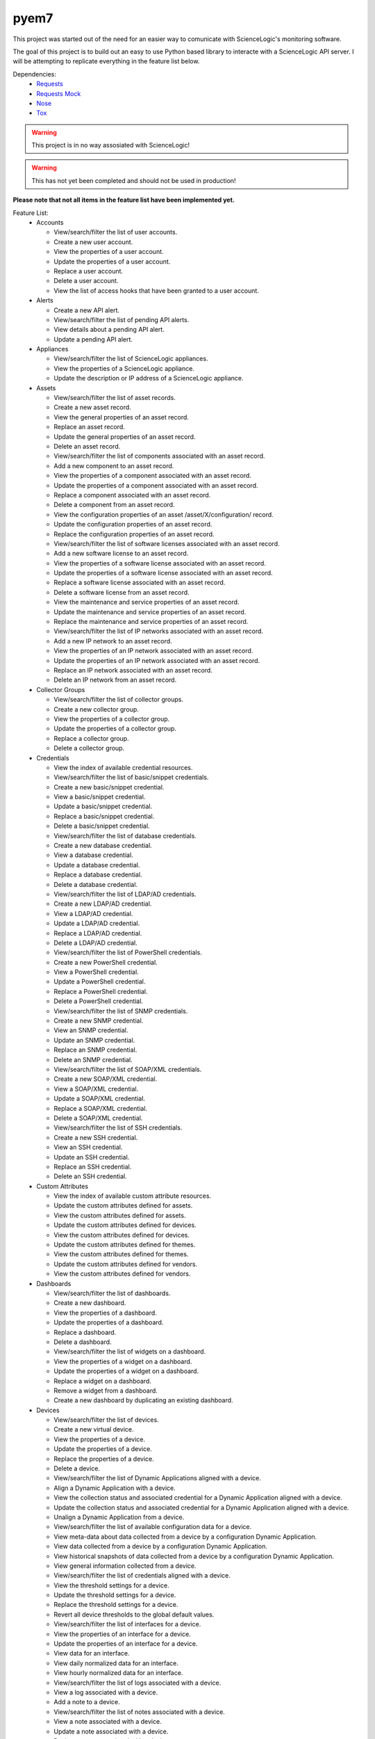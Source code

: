 =====
pyem7
=====

This project was started out of the need for an easier way to comunicate with ScienceLogic's
monitoring software.

The goal of this project is to build out an easy to use Python based library to interacte with
a ScienceLogic API server. I will be attempting to replicate everything in the feature list below.

Dependencies:
  - `Requests <https://pypi.python.org/pypi/requests>`_
  - `Requests Mock <https://pypi.python.org/pypi/requests-mock>`_
  - `Nose <https://pypi.python.org/pypi/nose/1.3.7>`_
  - `Tox <https://pypi.python.org/pypi/tox>`_

.. Warning::
  This project is in no way assosiated with ScienceLogic!

.. Warning::
  This has not yet been completed and should not be used in production!

**Please note that not all items in the feature list have been implemented yet.**

Feature List:
  - Accounts

    + View/search/filter the list of user accounts.
    + Create a new user account.
    + View the properties of a user account.
    + Update the properties of a user account.
    + Replace a user account.
    + Delete a user account.
    + View the list of access hooks that have been granted to a user account.

  - Alerts

    + Create a new API alert.
    + View/search/filter the list of pending API alerts.
    + View details about a pending API alert.
    + Update a pending API alert.

  - Appliances

    + View/search/filter the list of ScienceLogic appliances.
    + View the properties of a ScienceLogic appliance.
    + Update the description or IP address of a ScienceLogic appliance.

  - Assets

    + View/search/filter the list of asset records.
    + Create a new asset record.
    + View the general properties of an asset record.
    + Replace an asset record.
    + Update the general properties of an asset record.
    + Delete an asset record.
    + View/search/filter the list of components associated with an asset record.
    + Add a new component to an asset record.
    + View the properties of a component associated with an asset record.
    + Update the properties of a component associated with an asset record.
    + Replace a component associated with an asset record.
    + Delete a component from an asset record.
    + View the configuration properties of an asset /asset/X/configuration/ record.
    + Update the configuration properties of an asset record.
    + Replace the configuration properties of an asset record.
    + View/search/filter the list of software licenses associated with an asset record.
    + Add a new software license to an asset record.
    + View the properties of a software license associated with an asset record.
    + Update the properties of a software license associated with an asset record.
    + Replace a software license associated with an asset record.
    + Delete a software license from an asset record.
    + View the maintenance and service properties of an asset record.
    + Update the maintenance and service properties of an asset record.
    + Replace the maintenance and service properties of an asset record.
    + View/search/filter the list of IP networks associated with an asset record.
    + Add a new IP network to an asset record.
    + View the properties of an IP network associated with an asset record.
    + Update the properties of an IP network associated with an asset record.
    + Replace an IP network associated with an asset record.
    + Delete an IP network from an asset record.

  - Collector Groups
    
    + View/search/filter the list of collector groups.
    + Create a new collector group.
    + View the properties of a collector group.
    + Update the properties of a collector group.
    + Replace a collector group.
    + Delete a collector group.

  - Credentials

    + View the index of available credential resources.
    + View/search/filter the list of basic/snippet credentials.
    + Create a new basic/snippet credential.
    + View a basic/snippet credential.
    + Update a basic/snippet credential.
    + Replace a basic/snippet credential.
    + Delete a basic/snippet credential.
    + View/search/filter the list of database credentials.
    + Create a new database credential.
    + View a database credential.
    + Update a database credential.
    + Replace a database credential.
    + Delete a database credential.
    + View/search/filter the list of LDAP/AD credentials.
    + Create a new LDAP/AD credential.
    + View a LDAP/AD credential.
    + Update a LDAP/AD credential.
    + Replace a LDAP/AD credential.
    + Delete a LDAP/AD credential.
    + View/search/filter the list of PowerShell credentials.
    + Create a new PowerShell credential.
    + View a PowerShell credential.
    + Update a PowerShell credential.
    + Replace a PowerShell credential.
    + Delete a PowerShell credential.
    + View/search/filter the list of SNMP credentials.
    + Create a new SNMP credential.
    + View an SNMP credential.
    + Update an SNMP credential.
    + Replace an SNMP credential.
    + Delete an SNMP credential.
    + View/search/filter the list of SOAP/XML credentials.
    + Create a new SOAP/XML credential.
    + View a SOAP/XML credential.
    + Update a SOAP/XML credential.
    + Replace a SOAP/XML credential.
    + Delete a SOAP/XML credential.
    + View/search/filter the list of SSH credentials.
    + Create a new SSH credential.
    + View an SSH credential.
    + Update an SSH credential.
    + Replace an SSH credential.
    + Delete an SSH credential.

  - Custom Attributes

    + View the index of available custom attribute resources.
    + Update the custom attributes defined for assets.
    + View the custom attributes defined for assets.
    + Update the custom attributes defined for devices.
    + View the custom attributes defined for devices.
    + Update the custom attributes defined for themes.
    + View the custom attributes defined for themes.
    + Update the custom attributes defined for vendors.
    + View the custom attributes defined for vendors.

  - Dashboards

    + View/search/filter the list of dashboards.
    + Create a new dashboard.
    + View the properties of a dashboard.
    + Update the properties of a dashboard.
    + Replace a dashboard.
    + Delete a dashboard.
    + View/search/filter the list of widgets on a dashboard.
    + View the properties of a widget on a dashboard.
    + Update the properties of a widget on a dashboard.
    + Replace a widget on a dashboard.
    + Remove a widget from a dashboard.
    + Create a new dashboard by duplicating an existing dashboard.

  - Devices

    + View/search/filter the list of devices.
    + Create a new virtual device.
    + View the properties of a device.
    + Update the properties of a device.
    + Replace the properties of a device.
    + Delete a device.
    + View/search/filter the list of Dynamic Applications aligned with a device.
    + Align a Dynamic Application with a device.
    + View the collection status and associated credential for a Dynamic Application aligned with a device.
    + Update the collection status and associated credential for a Dynamic Application aligned with a device.
    + Unalign a Dynamic Application from a device.
    + View/search/filter the list of available configuration data for a device.
    + View meta-data about data collected from a device by a configuration Dynamic Application.
    + View data collected from a device by a configuration Dynamic Application.
    + View historical snapshots of data collected from a device by a configuration Dynamic Application.
    + View general information collected from a device.
    + View/search/filter the list of credentials aligned with a device.
    + View the threshold settings for a device.
    + Update the threshold settings for a device.
    + Replace the threshold settings for a device.
    + Revert all device thresholds to the global default values.
    + View/search/filter the list of interfaces for a device.
    + View the properties of an interface for a device.
    + Update the properties of an interface for a device.
    + View data for an interface.
    + View daily normalized data for an interface.
    + View hourly normalized data for an interface.
    + View/search/filter the list of logs associated with a device.
    + View a log associated with a device.
    + Add a note to a device.
    + View/search/filter the list of notes associated with a device. 
    + View a note associated with a device.
    + Update a note associated with a device.
    + Replace a note associated with a device.
    + Delete a note associated with a device.
    + View/search/filter the list of available Dynamic Application data for a device.
    + View data for a Dynamic Application aligned to a device.
    + View daily normalized data for a Dynamic Application aligned to a device.
    + View hourly normalized data for a Dynamic Application aligned to a device.
    + View/search/filter the list of available vitals data for a device.
    + View availability data for a device.
    + View daily normalized availability data for a device.
    + View hourly normalized availability data for a device.
    + View data for a file system on a device.
    + View daily normalized data for a file system on a device.
    + View latency data for a device.
    + View daily normalized latency data for a device.
    + View hourly normalized latency data for a device.
    + Apply a device template to a device.

  - Device Categories

    + View/search/filter the list of device categories.
    + View the properties of a device category.

  - Device Classes

    + View/search/filter the list of device classes.
    + View the properties of a device class.

  - Device Groups

    + View/search/filter the list of device groups.
    + Create a new device group.
    + View the properties of a device group.
    + Update the properties of a device group.
    + Replace a device group.
    + Delete a device group.
    + View a list of all devices in the device group, including devices that match dynamic rules.
    + Apply a device template to a device group.

  - Device Templates

    + View/search/filter the list of device templates.
    + Create a new device template.
    + View the properties of a device template.
    + Update the properties of a device template.
    + Replace a device template.
    + Delete a device template.
    + View/search/filter the list of web content monitoring policy sub-templates associated with a device template.
    + Create a new web content monitoring policy sub-template for a device template.
    + View the properties of a web content monitoring policy sub-template associated with a device template.
    + Update a web content monitoring policy sub-template associated with a device template.
    + Replace a web content monitoring policy sub-template associated with a device template.
    + Delete a web content monitoring policy sub-template associated with a device template.
    + View/search/filter the list of Dynamic Application sub-templates associated with a device template.
    + Create a new Dynamic Application sub-template for a device template.
    + View the properties of a Dynamic Application sub-template associated with a device template.
    + Update a Dynamic Application sub-template associated with a device template.
    + Replace a Dynamic Application sub-template associated with a device template.
    + Delete a Dynamic Application sub-template associated with a device template.
    + View/search/filter the list of port monitoring policy sub-templates associated with a device template.
    + Replace a Windows service monitoring policy sub-template associated with a device template.
    + Delete a Windows service monitoring policy sub-template associated with a device template.

  - Discovery Sessions

    + View/search/filter the list of discovery sessions.
    + Create a new discovery session.
    + View the properties of a discovery session.
    + Update a discovery session.
    + Replace a discovery session.
    + Delete a discovery session.
    + View/search/filter the list of logs associated with a discovery session.
    + View a log message associated with a discovery session.
    + View/search/filter the list of currently running discovery sessions.
    + Create and immediately run a new discovery session.
    + View the properties of a currently running discovery session.
    + Stop a currently running discovery session.
    + View/search/filter the list of logs associated with a currently running discovery session.
    + View a log message associated with a currently running discovery session.
    + Start a discovery session.

  - Dynamic Applications

    + View the index of available Dynamic Application resources.
    + View/search/filter the list of Database Configuration Dynamic Applications.
    + View the properties of a Database Configuration Dynamic Application.
    + View/search/filter the list of collection objects associated with a Database Configuration Dynamic Application.
    + Add a collection object to a Database Configuration Dynamic Application.
    + View the properties of a collection object associated with a Database Configuration Dynamic Application.
    + Update the properties of a collection object associated with a Database Configuration Dynamic Application.
    + Replace a collection object associated with a Database Configuration Dynamic Application.
    + Remove a collection object from a Database Configuration Dynamic Application.
    + View/search/filter the list of Database Performance Dynamic Applications.
    + View the properties of a Database Performance Dynamic Application.
    + View/search/filter the list of collection objects associated with a Database Performance Dynamic Application.
    + Add a collection object to a Database Performance Dynamic Application.
    + View the properties of a collection object associated with a Database Performance Dynamic Application.
    + Update the properties of a collection object associated with a Database Performance Dynamic Application.
    + Replace a collection object associated with a Database Performance Dynamic Application.
    + Remove a collection object from a Database Performance Dynamic Application.
    + View/search/filter the list of presentation objects associated with a Database Performance Dynamic Application.
    + Add a presentation object to a Database Performance Dynamic Application.
    + View the properties of a presentation object associated with a Database Performance Dynamic Application.
    + Update the properties of a presentation object associated with a Database Performance Dynamic Application.
    + Replace a presentation object associated with a Database Performance Dynamic Application.
    + Remove a presentation object from a Database Performance Dynamic Application.
    + View/search/filter the list of PowerShell Configuration Dynamic Applications.
    + View the properties of a PowerShell Configuration Dynamic Application.
    + View/search/filter the list of collection objects associated with a PowerShell Configuration Dynamic Application.
    + Add a collection object to a PowerShell Configuration Dynamic Application.
    + View the properties of a collection object associated with a PowerShell Configuration Dynamic Application.
    + Update the properties of a collection object associated with a PowerShell Configuration Dynamic Application.
    + Replace a collection object associated with a PowerShell Configuration Dynamic Application.
    + Remove a collection object from a PowerShell Configuration Dynamic Application.
    + View/search/filter the list of PowerShell Performance Dynamic Applications.
    + View the properties of a PowerShell Performance Dynamic Application.
    + View/search/filter the list of collection objects associated with a PowerShell Performance Dynamic Application.
    + Add a collection object to a PowerShell Performance Dynamic Application.
    + View the properties of a collection object associated with a PowerShell Performance Dynamic Application.
    + Update the properties of a collection object associated with a PowerShell Performance Dynamic Application.
    + Replace a collection object associated with a PowerShell Performance Dynamic Application.
    + Remove a collection object from a PowerShell Performance Dynamic Application.
    + View/search/filter the list of presentation objects associated with a PowerShell Performance Dynamic Application.
    + Add a presentation object to a PowerShell Performance Dynamic Application.
    + View the properties of a presentation object associated with a PowerShell Performance Dynamic Application.
    + Update the properties of a presentation object associated with a PowerShell Performance Dynamic Application.
    + Replace a presentation object associated with a PowerShell Performance Dynamic Application.
    + Remove a presentation object from a PowerShell Performance Dynamic Application.
    + View/search/filter the list of Snippet Configuration Dynamic Applications.
    + View the properties of a Snippet Configuration Dynamic Application.
    + View/search/filter the list of collection objects associated with a Snippet Configuration Dynamic Application.
    + Add a collection object to a Snippet Configuration Dynamic Application.
    + View the properties of a collection object associated with a Snippet Configuration Dynamic Application.
    + Update the properties of a collection object associated with a Snippet Configuration Dynamic Application.
    + Replace a collection object associated with a Snippet Configuration Dynamic Application.
    + Remove a collection object from a Snippet Configuration Dynamic Application.
    + View/search/filter the list of Snippet Journal Dynamic Applications.
    + View the properties of a Snippet Journal Dynamic Application.
    + View/search/filter the list of collection objects associated with a Snippet Journal Dynamic Application.
    + Add a collection object to a Snippet Journal Dynamic Application.
    + View the properties of a collection object associated with a Snippet Journal Dynamic Application.
    + Update the properties of a collection object associated with a Snippet Journal Dynamic Application.
    + Replace a collection object associated with a Snippet Journal Dynamic Application.
    + Remove a collection object from a Snippet Journal Dynamic Application.
    + Add a presentation object to a Snippet Journal Dynamic Application.
    + View/search/filter the list of presentation objects associated with a Snippet Journal Dynamic Application.
    + View the properties of a presentation object associated with a Snippet Journal Dynamic Application.
    + Update the properties of a presentation object associated with a Snippet Journal Dynamic Application.
    + Replace a presentation object associated with a Snippet Journal Dynamic Application.
    + Remove a presentation object from a Snippet Journal Dynamic Application.
    + View/search/filter the list of Snippet Performance Dynamic Applications.
    + View the properties of a Snippet Performance Dynamic Application.
    + View/search/filter the list of collection objects associated with a Snippet Performance Dynamic Application.
    + Add a collection object to a Snippet Performance Dynamic Application.
    + View the properties of a collection object associated with a Snippet Performance Dynamic Application.
    + Update the properties of a collection object associated with a Snippet Performance Dynamic Application.
    + Replace a collection object associated with a Snippet Performance Dynamic Application.
    + Remove a collection object from a Snippet Performance Dynamic Application.
    + View/search/filter the list of presentation objects associated with a Snippet Performance Dynamic Application.
    + Add a presentation object to a Snippet Performance Dynamic Application.
    + View the properties of a presentation object associated with a Snippet Performance Dynamic Application.
    + Update the properties of a presentation object associated with a Snippet Performance Dynamic Application.
    + Replace a presentation object associated with a Snippet Performance Dynamic Application.
    + Remove a presentation object from a Snippet Performance Dynamic Application.
    + View/search/filter the list of SNMP Configuration Dynamic Applications.
    + View the properties of an SNMP Configuration Dynamic Application.
    + View/search/filter the list of collection objects associated with an SNMP Configuration Dynamic Application.
    + Add a collection object to an SNMP Configuration Dynamic Application.
    + View the properties of a collection object associated with an SNMP Configuration Dynamic Application.
    + Update the properties of a collection object associated with an SNMP Configuration Dynamic Application.
    + Replace a collection object associated with an SNMP Configuration Dynamic Application.
    + Remove a collection object from an SNMP Configuration Dynamic Application.
    + View/search/filter the list of SNMP Performance Dynamic Applications.
    + View the properties of an SNMP Performance Dynamic Application.
    + View/search/filter the list of collection objects associated with an SNMP Performance Dynamic Application.
    + Add a collection object to an SNMP Performance Dynamic Application.
    + View the properties of a collection object associated with an SNMP Performance Dynamic Application.
    + Update the properties of a collection object associated with an SNMP Performance Dynamic Application.
    + Replace a collection object associated with an SNMP Performance Dynamic Application.
    + Remove a collection object from an SNMP Performance Dynamic Application.
    + View/search/filter the list of presentation objects associated with an SNMP Performance Dynamic Application.
    + Add a presentation object to an SNMP Performance Dynamic Application.
    + View the properties of a presentation object associated with an SNMP Performance Dynamic Application.
    + Update the properties of a presentation object associated with an SNMP Performance Dynamic Application.
    + Replace a presentation object associated with an SNMP Performance Dynamic Application.
    + Remove a presentation object from an SNMP Performance Dynamic Application.
    + View/search/filter the list of SOAP Configuration Dynamic Applications.
    + View the properties of a SOAP Configuration Dynamic Application.
    + Add a collection object to a SOAP Configuration Dynamic Application.
    + View/search/filter the list of collection objects associated with a SOAP Configuration Dynamic Application.
    + View the properties of a collection object associated with a SOAP Configuration Dynamic Application.
    + Update the properties of a collection object associated with a SOAP Configuration Dynamic Application.
    + Replace a collection object associated with a SOAP Configuration Dynamic Application.
    + Remove a collection object from a SOAP Configuration Dynamic Application.
    + View/search/filter the list of SOAP Performance Dynamic Applications.
    + View the properties of a SOAP Performance Dynamic Application.
    + View/search/filter the list of collection objects associated with a SOAP Performance Dynamic Application.
    + Add a collection object to a SOAP Performance Dynamic Application.
    + View the properties of a collection object associated with a SOAP Performance Dynamic Application.
    + Update the properties of a collection object associated with a SOAP Performance Dynamic Application.
    + Replace a collection object associated with a SOAP Performance Dynamic Application..
    + Remove a collection object from a SOAP Performance Dynamic Application.
    + View/search/filter the list of presentation objects associated with a SOAP Performance Dynamic Application.
    + Add a presentation object to a SOAP Performance Dynamic Application.
    + View the properties of a presentation object associated with a SOAP Performance Dynamic Application.
    + Update the properties of a presentation object associated with a SOAP Performance Dynamic Application.
    + Replace a presentation object associated with a SOAP Performance Dynamic Application.
    + Remove a presentation object from a SOAP Performance Dynamic Application.
    + View/search/filter the list of WMI Configuration Dynamic Applications.
    + View the properties of a WMI Configuration Dynamic Application.
    + View/search/filter the list of collection objects associated with a WMI Configuration Dynamic Application.
    + Add a collection object to a WMI Configuration Dynamic Application.
    + View the properties of a collection object associated with a WMI Configuration Dynamic Application.
    + Update the properties of a collection object associated with a WMI ConfigurationDynamic Application.
    + Replace a collection object associated with a WMI Configuration Dynamic Application.
    + Remove a collection object from a WMI Configuration Dynamic Application.
    + View/search/filter the list of WMI Performance Dynamic Applications.
    + View the properties of a WMI Performance Dynamic Application.
    + View/search/filter the list of collection objects associated with a WMI Performance Dynamic Application.
    + Add a collection object to a WMI Performance Dynamic Application.
    + View the properties of a collection object associated with a WMI Performance Dynamic Application.
    + Update the properties of a collection object associated with a WMI Performance Dynamic Application.
    + Replace a collection object associated with a WMI Performance Dynamic Application.
    + Remove a collection object from a WMI Performance Dynamic Application.
    + View/search/filter the list of presentation objects associated with a WMI Performance Dynamic Application.
    + Add a presentation object to a WMI Performance Dynamic Application.
    + View the properties of a presentation object associated with a WMI Performance Dynamic Application.
    + Update the properties of a presentation object associated with a WMI Performance Dynamic Application.
    + Replace a presentation object associated with a WMI Performance Dynamic Application.
    + Remove a presentation object from a WMI Performance Dynamic Application.
    + View/search/filter the list of XML Configuration Dynamic Applications.
    + View the properties of an XML Configuration Dynamic Application.
    + Add a collection object to an XML Configuration Dynamic Application.
    + View/search/filter the list of collection objects associated with an XML Configuration Dynamic Application.
    + View the properties of a collection object associated with an XML Configuration Dynamic Application.
    + Update the properties of a collection object associated with an XML Configuration Dynamic Application.
    + Replace a collection object associated with an XML Configuration Dynamic Application.
    + Remove a collection object from an XML Configuration Dynamic Application.
    + View/search/filter the list of XML Performance Dynamic Applications.
    + View the properties of an XML Performance Dynamic Application.
    + View/search/filter the list of collection objects associated with an XML Performance Dynamic Application.
    + Add a collection object to an XML Performance Dynamic Application.
    + View the properties of a collection object associated with an XML Performance Dynamic Application.
    + Update the properties of a collection object associated with an XML Performance Dynamic Application.
    + Replace a collection object associated with an XML Performance Dynamic Application.
    + Remove a collection object from an XML Performance Dynamic Application.
    + View/search/filter the list of presentation objects associated with an XML Performance Dynamic Application.
    + Add a presentation object to an XML Performance Dynamic Application.
    + View the properties of a presentation object associated with an XML Performance Dynamic Application.
    + Update the properties of a presentation object associated with an XML Performance Dynamic Application.
    + Replace a presentation object associated with an XML Performance Dynamic Application.
    + Remove a presentation object from an XML Performance Dynamic Application.
    + View/search/filter the list of XSLT Configuration Dynamic Applications.
    + View the properties of an XSLT Configuration Dynamic Application.
    + View/search/filter the list of collection objects associated with an XSLT Configuration Dynamic Application.
    + Add a collection object to an XSLT Configuration Dynamic Application.
    + View the properties of a collection object associated with an XSLT Configuration Dynamic Application.
    + Update the properties of a collection object associated with an XSLT Configuration Dynamic Application.
    + Replace a collection object associated with a Dynamic Application.
    + Remove a collection object from an XSLT Configuration Dynamic Application.
    + View/search/filter the list of XSLT Performance Dynamic Applications.
    + View the properties of an XSLT Performance Dynamic Application.
    + View/search/filter the list of collection objects associated with an XSLT Performance Dynamic Application.
    + Add a collection object to an XSLT Performance Dynamic Application.
    + View the properties of a collection object associated with an XSLT Performance Dynamic Application.
    + Update the properties of a collection object associated with an XSLT Performance Dynamic Application.
    + Replace a collection object associated with an XSLT Performance Dynamic Application.
    + Remove a collection object from an XSLT Performance Dynamic Application.
    + View/search/filter the list of presentation objects associated with an XSLT Performance Dynamic Application.
    + Add a presentation object to an XSLT Performance Dynamic Application.
    + View the properties of a presentation object associated with an XSLT Performance Dynamic Application.
    + Update the properties of a presentation object associated with an XSLT Performance Dynamic Application.
    + Replace a presentation object associated with an XSLT Performance Dynamic Application.
    + Remove a presentation object from an XSLT Performance Dynamic Application.
    + View/search/filter the list of all Dynamic Applications.

  - Events

    + View/search/filter the list of active events.
    + View an active event.
    + Clear an active event.
    + Update the properties of an event.

  - External Contacts

    + View/search/filter the list of external contacts.
    + Create a new external contact.
    + View the properties of an external contact.
    + Update the properties of an external contact.
    + Replace an external contact.
    + Delete an external contact.

  - Monitors

    + View the index of available monitoring policy resources.
    + View/search/filter the list of web content monitoring policies.
    + Create a new web content monitoring policy.
    + View a web content monitoring policy.
    + Update a web content monitoring policy.
    + Replace a web content monitoring policy.
    + Delete a web content monitoring policy.
    + View/search/filter the list of domain name monitoring policies.
    + Create a new domain name monitoring policy.
    + View a domain name monitoring policy.
    + Update a domain name monitoring policy.
    + Replace a domain name monitoring policy.
    + Delete a domain name monitoring policy.
    + View/search/filter the list of Email round-trip monitoring policies.
    + Create a new Email round-trip monitoring policy.
    + View an Email round-trip monitoring policy.
    + Update an Email round-trip monitoring policy.
    + Replace an Email round-trip monitoring policy.
    + Delete an Email round-trip monitoring policy.
    + View/search/filter the list of port monitoring policies.
    + Create a new port monitoring policy.
    + View a port monitoring policy.
    + Update a port monitoring policy.
    + Replace a port monitoring policy.
    + Delete a port monitoring policy.
    + Create a new system process monitoring policy.
    + View/search/filter the list of system process monitoring policies.
    + View a system process monitoring policy.
    + Update a system process monitoring policy.
    + Replace a system process monitoring policy.
    + Delete a system process monitoring policy.
    + View/search/filter the list of Windows service monitoring policies.
    + Create a new Windows service monitoring policy.
    + View a Windows service monitoring policy.
    + Update a Windows service monitoring policy.
    + Replace a Windows service monitoring policy.
    + Delete a Windows service monitoring policy.
    + View/search/filter the list of SOAP/XML transaction monitoring policies.
    + Create a new SOAP/XML transaction monitoring policy.
    + View a SOAP/XML transaction monitoring policy.
    + Update a SOAP/XML transaction monitoring policy.
    + Replace a SOAP/XML transaction monitoring policy.
    + Delete a SOAP/XML transaction monitoring policy.

  - Organizations

    + View/search/filter the list of organizations.
    + Create an organization.
    + View the properties of an organization.
    + Update the properties of an organization.
    + Replace an organization.
    + Delete an organization.
    + View/search/filter the list of logs associated with an organization.
    + View a log message associated with an organization.
    + View/search/filter the list of notes associated with an organization.
    + Add a note to an organization.
    + View a note associated with an organization.
    + Update a note associated with an organization.
    + Replace a note associated with an organization.
    + Delete a note associated with an organization.

  - Product SKUs

    + View/search/filter the list of Product SKUs.
    + Create a new Product SKU.
    + View a Product SKU.
    + Update a Product SKU.
    + Replace a Product SKU.
    + Delete a Product SKU.

  - Themes
    
    + View/search/filter the list of themes.
    + Create a new theme.
    + View a theme.
    + Update a theme.
    + Replace a theme.
    + Delete a theme.

  - Tickets

    + View/search/filter the list of tickets.
    + Create a new ticket.
    + View the properties of a ticket.
    + Replace a ticket.
    + Update a ticket.
    + View/search/filter the list of notes associated with a ticket.
    + Add a note to a ticket.
    + View a note associated with a ticket.
    + Update a note associated with a ticket.
    + Replace a note associated with a ticket.
    + Retrieve an attachment from a ticket note associated with a ticket.
    + Add an attachment to a ticket note associated with a ticket.
    + View/search/filter the list of external watchers associated with a ticket
    + Add an external watcher to a ticket.
    + View an external watcher associated with a ticket.
    + Update an external watcher associated with a ticket.
    + Replace an external watcher associated with a ticket.
    + Remove an external watcher from a ticket.
    + View/search/filter the list of organization watchers associated with a ticket
    + Add an organization watcher to a ticket.
    + View an organization watcher associated with a ticket.
    + Update an organization watcher associated with a ticket.
    + Replace an organization watcher associated with a ticket.
    + Remove an organization watcher from a ticket.
    + View/search/filter the list of ticket queue watchers associated with a ticket
    + Add a ticket queue watcher to a ticket.
    + View a ticket queue watcher associated with a ticket.
    + Update a ticket queue watcher associated with a ticket.
    + Replace a ticket queue watcher associated with a ticket.
    + Remove a ticket queue watcher from a ticket.

  - Ticket Categories
    
    + View/search/filter the list of ticket categories.
    + View the properties of a ticket category.

  - Ticket Chargeback
    
    + View/search/filter the list of ticket chargeback entries.
    + View the properties of a ticket chargeback entry.

  - Ticket Notes

    + View/search/filter the list of all ticket notes.
    + Create a new ticket note.
    + View the properties of a ticket note.
    + Update a ticket note.
    + Replace a ticket note.
    + Add an attachment to a ticket note.
    + Retrieve an attachment from a ticket note.
    + View/search/filter the list of all ticket notes.
    + Create a new ticket note.
    + View the properties of a ticket note.
    + Update a ticket note.
    + Replace a ticket note.
    + Add an attachment to a ticket note.
    + Retrieve an attachment from a ticket note.

  - Ticket Queues

    + View/search/filter the list of ticket queues.
    + Create a new ticket queue.
    + View the properties of a ticket queue.
    + Update a ticket queue.
    + Replace a ticket queue.
    + Delete a ticket queue.

  - Ticket States

    + View/search/filter the list of ticket states.
    + Create a new ticket state.
    + View the properties of a ticket state.
    + Update a ticket state.
    + Replace a ticket state.
    + Delete a ticket state.

  - User Policies

    + View/search/filter the list of user policies.
    + Create a new user policy.
    + View the properties of a user policy.
    + Update the properties of a user policy.
    + Replace a user policy.
    + Delete a user policy.

  - Vendors

    + View/search/filter the list of vendor records.
    + Create a new vendor record.
    + View a vendor record.
    + Update a vendor record.
    + Replace a vendor record.
    + Delete a vendor record.
